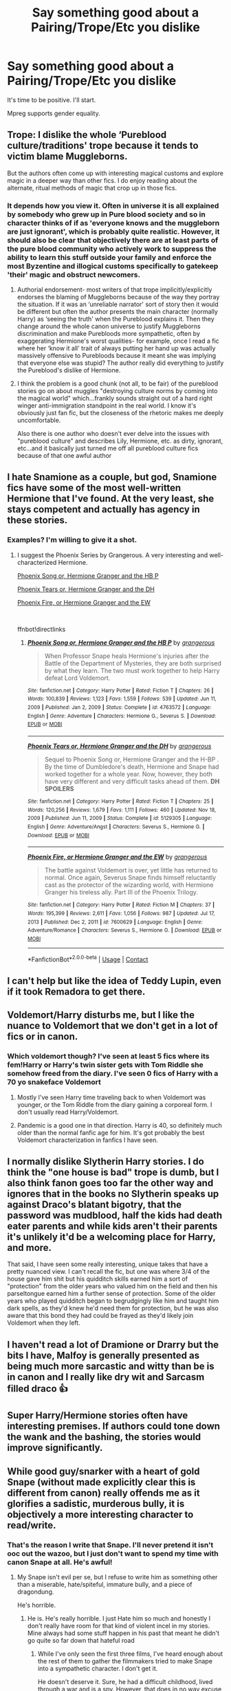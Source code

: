 #+TITLE: Say something good about a Pairing/Trope/Etc you dislike

* Say something good about a Pairing/Trope/Etc you dislike
:PROPERTIES:
:Author: Jon_Riptide
:Score: 19
:DateUnix: 1618982615.0
:DateShort: 2021-Apr-21
:FlairText: Misc
:END:
It's time to be positive. I'll start.

Mpreg supports gender equality.


** Trope: I dislike the whole ‘Pureblood culture/traditions' trope because it tends to victim blame Muggleborns.

But the authors often come up with interesting magical customs and explore magic in a deeper way than other fics. I do enjoy reading about the alternate, ritual methods of magic that crop up in those fics.
:PROPERTIES:
:Author: stolethemorning
:Score: 30
:DateUnix: 1619011694.0
:DateShort: 2021-Apr-21
:END:

*** It depends how you view it. Often in universe it is all explained by somebody who grew up in Pure blood society and so in character thinks of if as 'everyone knows and the muggleborn are just ignorant', which is probably quite realistic. However, it should also be clear that objectively there are at least parts of the pure blood community who actively work to suppress the ability to learn this stuff outside your family and enforce the most Byzentine and illogical customs specifically to gatekeep 'their' magic and obstruct newcomers.
:PROPERTIES:
:Author: greatandmodest
:Score: 9
:DateUnix: 1619012887.0
:DateShort: 2021-Apr-21
:END:

**** Authorial endorsement- most writers of that trope implicitly/explicitly endorses the blaming of Muggleborns because of the way they portray the situation. If it was an ‘unreliable narrator' sort of story then it would be different but often the author presents the main character (normally Harry) as ‘seeing the truth' when the Pureblood explains it. Then they change around the whole canon universe to justify Muggleborns discrimination and make Purebloods more sympathetic, often by exaggerating Hermione's worst qualities- for example, once I read a fic where her ‘know it all' trait of always putting her hand up was actually massively offensive to Purebloods because it meant she was implying that everyone else was stupid? The author really did everything to justify the Pureblood's dislike of Hermione.
:PROPERTIES:
:Author: stolethemorning
:Score: 7
:DateUnix: 1619103139.0
:DateShort: 2021-Apr-22
:END:


**** I think the problem is a good chunk (not all, to be fair) of the pureblood stories go on about muggles "destroying culture norms by coming into the magical world" which...frankly sounds straight out of a hard right winger anti-immigration standpoint in the real world. I know it's obviously just fan fic, but the closeness of the rhetoric makes me deeply uncomfortable.

Also there is one author who doesn't ever delve into the issues with "pureblood culture" and describes Lily, Hermione, etc. as dirty, ignorant, etc...and it basically just turned me off all pureblood culture fics because of that one awful author
:PROPERTIES:
:Author: Altair_L
:Score: 8
:DateUnix: 1619083339.0
:DateShort: 2021-Apr-22
:END:


** I hate Snamione as a couple, but god, Snamione fics have some of the most well-written Hermione that I've found. At the very least, she stays competent and actually has agency in these stories.
:PROPERTIES:
:Author: BlueThePineapple
:Score: 20
:DateUnix: 1619013123.0
:DateShort: 2021-Apr-21
:END:

*** Examples? I'm willing to give it a shot.
:PROPERTIES:
:Author: SwishWishes
:Score: 1
:DateUnix: 1619055031.0
:DateShort: 2021-Apr-22
:END:

**** I suggest the Phoenix Series by Grangerous. A very interesting and well-characterized Hermione.

[[https://m.fanfiction.net/s/4763572/1/][Phoenix Song or, Hermione Granger and the HB P]]

[[https://m.fanfiction.net/s/5129305/1/][Phoenix Tears or, Hermione Granger and the DH]]

[[https://m.fanfiction.net/s/7600629/1/][Phoenix Fire, or Hermione Granger and the EW]]

​

ffnbot!directlinks
:PROPERTIES:
:Author: BlueThePineapple
:Score: 2
:DateUnix: 1619070557.0
:DateShort: 2021-Apr-22
:END:

***** [[https://www.fanfiction.net/s/4763572/1/][*/Phoenix Song or, Hermione Granger and the HB P/*]] by [[https://www.fanfiction.net/u/1760628/grangerous][/grangerous/]]

#+begin_quote
  When Professor Snape heals Hermione's injuries after the Battle of the Department of Mysteries, they are both surprised by what they learn. The two must work together to help Harry defeat Lord Voldemort.
#+end_quote

^{/Site/:} ^{fanfiction.net} ^{*|*} ^{/Category/:} ^{Harry} ^{Potter} ^{*|*} ^{/Rated/:} ^{Fiction} ^{T} ^{*|*} ^{/Chapters/:} ^{26} ^{*|*} ^{/Words/:} ^{100,839} ^{*|*} ^{/Reviews/:} ^{1,123} ^{*|*} ^{/Favs/:} ^{1,559} ^{*|*} ^{/Follows/:} ^{539} ^{*|*} ^{/Updated/:} ^{Jun} ^{11,} ^{2009} ^{*|*} ^{/Published/:} ^{Jan} ^{2,} ^{2009} ^{*|*} ^{/Status/:} ^{Complete} ^{*|*} ^{/id/:} ^{4763572} ^{*|*} ^{/Language/:} ^{English} ^{*|*} ^{/Genre/:} ^{Adventure} ^{*|*} ^{/Characters/:} ^{Hermione} ^{G.,} ^{Severus} ^{S.} ^{*|*} ^{/Download/:} ^{[[http://www.ff2ebook.com/old/ffn-bot/index.php?id=4763572&source=ff&filetype=epub][EPUB]]} ^{or} ^{[[http://www.ff2ebook.com/old/ffn-bot/index.php?id=4763572&source=ff&filetype=mobi][MOBI]]}

--------------

[[https://www.fanfiction.net/s/5129305/1/][*/Phoenix Tears or, Hermione Granger and the DH/*]] by [[https://www.fanfiction.net/u/1760628/grangerous][/grangerous/]]

#+begin_quote
  Sequel to Phoenix Song or, Hermione Granger and the H-BP . By the time of Dumbledore's death, Hermione and Snape had worked together for a whole year. Now, however, they both have very different and very difficult tasks ahead of them. **DH SPOILERS**
#+end_quote

^{/Site/:} ^{fanfiction.net} ^{*|*} ^{/Category/:} ^{Harry} ^{Potter} ^{*|*} ^{/Rated/:} ^{Fiction} ^{T} ^{*|*} ^{/Chapters/:} ^{25} ^{*|*} ^{/Words/:} ^{120,256} ^{*|*} ^{/Reviews/:} ^{1,679} ^{*|*} ^{/Favs/:} ^{1,111} ^{*|*} ^{/Follows/:} ^{460} ^{*|*} ^{/Updated/:} ^{Nov} ^{18,} ^{2009} ^{*|*} ^{/Published/:} ^{Jun} ^{11,} ^{2009} ^{*|*} ^{/Status/:} ^{Complete} ^{*|*} ^{/id/:} ^{5129305} ^{*|*} ^{/Language/:} ^{English} ^{*|*} ^{/Genre/:} ^{Adventure/Angst} ^{*|*} ^{/Characters/:} ^{Severus} ^{S.,} ^{Hermione} ^{G.} ^{*|*} ^{/Download/:} ^{[[http://www.ff2ebook.com/old/ffn-bot/index.php?id=5129305&source=ff&filetype=epub][EPUB]]} ^{or} ^{[[http://www.ff2ebook.com/old/ffn-bot/index.php?id=5129305&source=ff&filetype=mobi][MOBI]]}

--------------

[[https://www.fanfiction.net/s/7600629/1/][*/Phoenix Fire, or Hermione Granger and the EW/*]] by [[https://www.fanfiction.net/u/1760628/grangerous][/grangerous/]]

#+begin_quote
  The battle against Voldemort is over, yet little has returned to normal. Once again, Severus Snape finds himself reluctantly cast as the protector of the wizarding world, with Hermione Granger his tireless ally. Part III of the Phoenix Trilogy.
#+end_quote

^{/Site/:} ^{fanfiction.net} ^{*|*} ^{/Category/:} ^{Harry} ^{Potter} ^{*|*} ^{/Rated/:} ^{Fiction} ^{M} ^{*|*} ^{/Chapters/:} ^{37} ^{*|*} ^{/Words/:} ^{195,399} ^{*|*} ^{/Reviews/:} ^{2,611} ^{*|*} ^{/Favs/:} ^{1,056} ^{*|*} ^{/Follows/:} ^{987} ^{*|*} ^{/Updated/:} ^{Jul} ^{17,} ^{2013} ^{*|*} ^{/Published/:} ^{Dec} ^{2,} ^{2011} ^{*|*} ^{/id/:} ^{7600629} ^{*|*} ^{/Language/:} ^{English} ^{*|*} ^{/Genre/:} ^{Adventure/Romance} ^{*|*} ^{/Characters/:} ^{Severus} ^{S.,} ^{Hermione} ^{G.} ^{*|*} ^{/Download/:} ^{[[http://www.ff2ebook.com/old/ffn-bot/index.php?id=7600629&source=ff&filetype=epub][EPUB]]} ^{or} ^{[[http://www.ff2ebook.com/old/ffn-bot/index.php?id=7600629&source=ff&filetype=mobi][MOBI]]}

--------------

*FanfictionBot*^{2.0.0-beta} | [[https://github.com/FanfictionBot/reddit-ffn-bot/wiki/Usage][Usage]] | [[https://www.reddit.com/message/compose?to=tusing][Contact]]
:PROPERTIES:
:Author: FanfictionBot
:Score: 1
:DateUnix: 1619070582.0
:DateShort: 2021-Apr-22
:END:


** I can't help but like the idea of Teddy Lupin, even if it took Remadora to get there.
:PROPERTIES:
:Author: the-squat-team
:Score: 11
:DateUnix: 1619013076.0
:DateShort: 2021-Apr-21
:END:


** Voldemort/Harry disturbs me, but I like the nuance to Voldemort that we don't get in a lot of fics or in canon.
:PROPERTIES:
:Author: Welfycat
:Score: 10
:DateUnix: 1619021998.0
:DateShort: 2021-Apr-21
:END:

*** Which voldemort though? I've seen at least 5 fics where its fem!Harry or Harry's twin sister gets with Tom Riddle she somehow freed from the diary. I've seen 0 fics of Harry with a 70 yo snakeface Voldemort
:PROPERTIES:
:Author: megakaos888
:Score: 3
:DateUnix: 1619023556.0
:DateShort: 2021-Apr-21
:END:

**** Mostly I've seen Harry time traveling back to when Voldemort was younger, or the Tom Riddle from the diary gaining a corporeal form. I don't usually read Harry/Voldemort.
:PROPERTIES:
:Author: Welfycat
:Score: 3
:DateUnix: 1619024194.0
:DateShort: 2021-Apr-21
:END:


**** Pandemic is a good one in that direction. Harry is 40, so definitely much older than the normal fanfic age for him. It's got probably the best Voldemort characterization in fanfics I have seen.
:PROPERTIES:
:Author: Consistent_Squash
:Score: 1
:DateUnix: 1619034734.0
:DateShort: 2021-Apr-22
:END:


** I normally dislike Slytherin Harry stories. I do think the "one house is bad" trope is dumb, but I also think fanon goes too far the other way and ignores that in the books no Slytherin speaks up against Draco's blatant bigotry, that the password was mudblood, half the kids had death eater parents and while kids aren't their parents it's unlikely it'd be a welcoming place for Harry, and more.

That said, I have seen some really interesting, unique takes that have a pretty nuanced view. I can't recall the fic, but one was where 3/4 of the house gave him shit but his quidditch skills earned him a sort of "protection" from the older years who valued him on the field and then his parseltongue earned him a further sense of protection. Some of the older years who played quidditch began to begrudgingly like him and taught him dark spells, as they'd knew he'd need them for protection, but he was also aware that this bond they had could be frayed as they'd likely join Voldemort when they left.
:PROPERTIES:
:Author: Altair_L
:Score: 7
:DateUnix: 1619084173.0
:DateShort: 2021-Apr-22
:END:


** I haven't read a lot of Dramione or Drarry but the bits I have, Malfoy is generally presented as being much more sarcastic and witty than be is in canon and I really like dry wit and Sarcasm filled draco 👍
:PROPERTIES:
:Author: WhistlingBanshee
:Score: 18
:DateUnix: 1618982822.0
:DateShort: 2021-Apr-21
:END:


** Super Harry/Hermione stories often have interesting premises. If authors could tone down the wank and the bashing, the stories would improve significantly.
:PROPERTIES:
:Author: Ash_Lestrange
:Score: 22
:DateUnix: 1618997023.0
:DateShort: 2021-Apr-21
:END:


** While good guy/snarker with a heart of gold Snape (without made explicitly clear this is different from canon) really offends me as it glorifies a sadistic, murderous bully, it is objectively a more interesting character to read/write.
:PROPERTIES:
:Author: greatandmodest
:Score: 16
:DateUnix: 1618996302.0
:DateShort: 2021-Apr-21
:END:

*** That's the reason I write that Snape. I'll never pretend it isn't ooc out the wazoo, but I just don't want to spend my time with canon Snape at all. He's awful!
:PROPERTIES:
:Author: karigan_g
:Score: 9
:DateUnix: 1619003807.0
:DateShort: 2021-Apr-21
:END:

**** My Snape isn't evil per se, but I refuse to write him as something other than a miserable, hate/spiteful, immature bully, and a piece of dragondung.

He's horrible.
:PROPERTIES:
:Author: IceReddit87
:Score: 7
:DateUnix: 1619006475.0
:DateShort: 2021-Apr-21
:END:

***** He is. He's really horrible. I just Hate him so much and honestly I don't really have room for that kind of violent incel in my stories. Mine always had some stuff happen in his past that meant he didn't go quite so far down that hateful road
:PROPERTIES:
:Author: karigan_g
:Score: 4
:DateUnix: 1619006941.0
:DateShort: 2021-Apr-21
:END:

****** While I've only seen the first three films, I've heard enough about the rest of them to gather the filmmakers tried to make Snape into a sympathetic character. I don't get it.

He doesn't deserve it. Sure, he had a difficult childhood, lived through a war and is a spy. However, that does in no way excuse his treatment of Harry, Hermione and Neville, and most likely a lot of other kids. Or how he abuses the points system.

I will never understand Snape apologizers.
:PROPERTIES:
:Author: IceReddit87
:Score: 8
:DateUnix: 1619008054.0
:DateShort: 2021-Apr-21
:END:

******* Or the fact that as a young half-blood nobody he apparently made it into Voldemort's inner circle so firmly that he was still trusted after a decade and a half serving Dumbledore. Also while he does spy, Snape is still and active death eater and never even hints at any remorse for the crimes that entails.
:PROPERTIES:
:Author: greatandmodest
:Score: 4
:DateUnix: 1619013182.0
:DateShort: 2021-Apr-21
:END:

******** Apparently, he's a much better person in the films, but I've long since decided that the books and films are two completely different universes. The films change so many things, I just cannot put them together.
:PROPERTIES:
:Author: IceReddit87
:Score: 2
:DateUnix: 1619015166.0
:DateShort: 2021-Apr-21
:END:

********* People who have watched the films have a (perhaps completely?) subconscious bias that movie Snape (portrayed by the great, late Alan Rickman) is the same as book Snape -- just like how they presume Hermione looks like Emma Watson.

In reality, Snape was a cunt. He was petty, abusive, and goddamn creepy at times. He was... well, a complete cunt. He truly was a loathsome human being.
:PROPERTIES:
:Author: MidgardWyrm
:Score: 3
:DateUnix: 1619033694.0
:DateShort: 2021-Apr-22
:END:

********** I love alan rickman, but I don't know if it's forgivable for him to be so good at acting that he made an unsympathetic asshole like Snape who bullied small children into a likeable character.
:PROPERTIES:
:Author: DesiDarkLord16
:Score: 2
:DateUnix: 1619038219.0
:DateShort: 2021-Apr-22
:END:

*********** I know what you mean.

Guy was a legend. Fuck cancer, man. :(
:PROPERTIES:
:Author: MidgardWyrm
:Score: 1
:DateUnix: 1619038982.0
:DateShort: 2021-Apr-22
:END:


** Trope: Slytherin Harry.

It's not my preferred type of fic but a lot of the authors writing this trope do really good world building.
:PROPERTIES:
:Author: Consistent_Squash
:Score: 4
:DateUnix: 1619034858.0
:DateShort: 2021-Apr-22
:END:


** I think Ron/Hermione is super toxic from canon, but in Romione fics, they usually make Ron into the friend he should have been, which is how I like to read him.
:PROPERTIES:
:Score: 9
:DateUnix: 1619011907.0
:DateShort: 2021-Apr-21
:END:

*** IIRC it was driven from JKR's own personal desires (something about one pairing being her failed marriage, and Harry/Ginny being her own happily ever after with her current beau?).

Unfortunately, as the series developed, the outline remained the same. She didn't change it as the series organically outgrew it; hence why the last few books felt so railroaded on the romance front.

IIRC it also drove Harmonians nuts for a while when she admitted that Ron/Hermione was a mistake of her own hubris (via interview) and that Harry/Hermione made more sense by the end.
:PROPERTIES:
:Author: MidgardWyrm
:Score: 4
:DateUnix: 1619033855.0
:DateShort: 2021-Apr-22
:END:

**** Yo! Did you see i pubbed the Haphne prompt you posted a week or so ago?
:PROPERTIES:
:Score: 2
:DateUnix: 1619038613.0
:DateShort: 2021-Apr-22
:END:

***** You did? Oh, awesome. :D Do you have a link?
:PROPERTIES:
:Author: MidgardWyrm
:Score: 1
:DateUnix: 1619039024.0
:DateShort: 2021-Apr-22
:END:

****** Found it, read the first chapter; am hooked. Nice!
:PROPERTIES:
:Author: MidgardWyrm
:Score: 2
:DateUnix: 1619039440.0
:DateShort: 2021-Apr-22
:END:


** (no, mpreg just supports considering women as less capable men, which is quite more widespread phenomenon than any effort for gender equality)

Anyway, there is a lot good I can say about Harmony. Yes, I do believe that the friendship is the crucial part of any love, and generally that love should include more than just snogging (which is all we see in the books, I am afraid). Yet, I am constantly [[https://matej.ceplovi.cz/blog/overall-post-on-breakfast-in-new-york.html][disappointed]] how incredibly one sided, flat, and empty most Harmony stories are.
:PROPERTIES:
:Author: ceplma
:Score: 14
:DateUnix: 1618997354.0
:DateShort: 2021-Apr-21
:END:

*** I have a love-hate relationship with Harmione fic for similar reasons. I absolutely love their relationship in canon. It is deep, intense, and complicated, both their individual characters and their dynamic informing each other. It always frustrates how harmione writers remove the conflict and complexity that defined their relationship in the books.

Sometimes Hermione does not understand Harry and often does not know how to approach. Sometimes Harry is a neglectful friend to Hermione and often chose Ron's side because Ron options were either more fun or the path of least resistance.

And these things are all okay.

Incorporating these canon conflicts within fanfic would have made them infinitely much more interesting to read, especially if the story revolves around how they solve and grow from these conflicts together.
:PROPERTIES:
:Author: BlueThePineapple
:Score: 10
:DateUnix: 1619012776.0
:DateShort: 2021-Apr-21
:END:

**** Exactly. My point was that “Breakfast in New York” could be really interesting story, if the author treated their characters with respect (and not /magic ex machina/) and let them make one big mess of their lives, and they would be then putting it back together (and cut the story to approximately one fifth of its length). First pregnancy may be just random occurrence during stupid one-night stand in the overall stress and distress of their situations (and yes, I know personally couple of pairs where the Pill failed rather spectacularly ... including one unexpected pregnancy on the wedding night, which was their first time), the second one was completely unnecessary for the story.
:PROPERTIES:
:Author: ceplma
:Score: 2
:DateUnix: 1619025655.0
:DateShort: 2021-Apr-21
:END:


*** I'm often most interested in how people deal with Ron, if there's anything about him to deal with. Sometimes, he's not made any claim toward Hermione, and that's usually better.

I don't really mind Ron bashing, because I don't like him, but only up to a point. I'm done with the love potion crap, and the massive Weasley bashing. And if people make Ron evil, I won't read any more.

Ron is self centred immature, kind of mean at times, and a bit of a flake. But absolutely not evil, and he always comes through in the end. Basically a flawed human being, like the rest of us.
:PROPERTIES:
:Author: IceReddit87
:Score: 4
:DateUnix: 1619007441.0
:DateShort: 2021-Apr-21
:END:

**** Bashing to carry a story's plot/a certain dynamic (such as a pairing) usually is an indication that the author in question cannot write proper relationships or characters with more depth than a frying pan.

Bashing -- don't do it, people.
:PROPERTIES:
:Author: MidgardWyrm
:Score: 3
:DateUnix: 1619033542.0
:DateShort: 2021-Apr-22
:END:


*** I can guarantee you that a lot of women would be utterly pissed if science made it so that men could become pregnant and give birth -- it'd actually be detracting something from womanhood/femininity.

When it comes to sane women and children, you're safer sticking your hand into an industrial press and holding down the activation key.

Not everything "progressive" is a positive.
:PROPERTIES:
:Author: MidgardWyrm
:Score: 0
:DateUnix: 1619033476.0
:DateShort: 2021-Apr-22
:END:

**** That's exactly what I meant.
:PROPERTIES:
:Author: ceplma
:Score: 0
:DateUnix: 1619035923.0
:DateShort: 2021-Apr-22
:END:


** I can't really begrudge the whole Indy!Harry trope too badly, since the basic theory makes sense. Canon is a bit of a general fuckup where things don't quite connect logically, and I can't be too mad about their solution. After all, Dumbledore is supposed to be protecting and educating these children. From a Watsonian perspective, the events of canon are either caused by systemic failure to provide a safe environment or deliberate action. Which means either Dumbledore is completely senile, or he's manipulating events.

The main problem I have with most Indy!Harry fics isn't the premise, it's the lack of writing experience and time taken to think through the logical responses of the world. (Ironic, considering how the ENTIRE GENRE grew out of JKR's problems with those exact issues.)

That said, a good Manipulative!Dumbledore is fun. None of those "Haha I am evil Dumbledore mind control lemon drop inheritance test my boy pay friends" monologues.
:PROPERTIES:
:Author: TrailingOffMidSente
:Score: 4
:DateUnix: 1619030231.0
:DateShort: 2021-Apr-21
:END:


** I've read OP!Harry fics which are just so good in character study that I can comfortably ignore the OP!Harry. But I'm not sure if you mean specific examples, or generalities of a trope.
:PROPERTIES:
:Author: CaptainCyclops
:Score: 2
:DateUnix: 1619017241.0
:DateShort: 2021-Apr-21
:END:


** I have never read a harem that was done well. They suck all around and are just a silly plot device to get Harry or whoever to be in a relationship sexual or otherwise, and these stories always neglect the plot and are just ramblings of how Harry seduces a bunch of women often time neglecting all other relationships in that story. To some extent I understand that people want to write a story because they want to write a harem, whatever, fine but the stories that that try to be serious with Harry sleeping with someone every other chapter I hate it. I don't think I have ever finished a harem story and the ones I have started have been on accident and they proved my opinion. Call it confirmation bias but that is a trope I will never get behind.
:PROPERTIES:
:Author: NembeHeadTilt
:Score: 2
:DateUnix: 1619035080.0
:DateShort: 2021-Apr-22
:END:

*** Totally agree with you. A fic can be very good and I can actually like it, but if theres harem I dont like it anymore. Never understood the fantasy of having a harem, Id much rather have 1 woman in my life than like 5.
:PROPERTIES:
:Author: NilsKBH
:Score: 1
:DateUnix: 1619045763.0
:DateShort: 2021-Apr-22
:END:


** I've seen a lot of interesting premises out there for stories -- unfortunately, the really creative/interesting ones are always slash and always involve Harry giving birth.

Other people may be into reading slash and mpgreg et cetera -- that's their personal preferences and all, but it ain't for me personally.

Also, mpreg supporting gender equality? I'd say otherwise, and so would a lot of mothers I know: they'd actually be pretty pissed that something once exclusive to femininity/womanhood has now been "cheapened" or something by men being able to do it.

Not everything "progressive" is a positive.
:PROPERTIES:
:Author: MidgardWyrm
:Score: 1
:DateUnix: 1619033284.0
:DateShort: 2021-Apr-21
:END:
